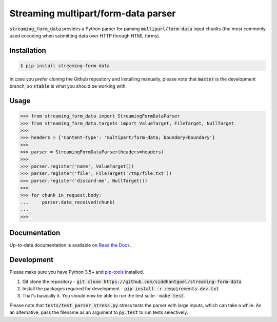 Streaming multipart/form-data parser
====================================

.. image:: https://github.com/siddhantgoel/streaming-form-data/workflows/streaming-form-data/badge.svg
    :target: https://github.com/siddhantgoel/streaming-form-data/workflows/streaming-form-data/badge.svg

.. image:: https://badge.fury.io/py/streaming-form-data.svg
    :target: https://pypi.python.org/pypi/streaming-form-data

.. image:: https://readthedocs.org/projects/streaming-form-data/badge/?version=latest
    :target: https://streaming-form-data.readthedocs.io/en/latest/

.. image:: https://img.shields.io/badge/code%20style-black-000000.svg
    :target: https://github.com/psf/black


:code:`streaming_form_data` provides a Python parser for parsing
:code:`multipart/form-data` input chunks (the most commonly used encoding when
submitting data over HTTP through HTML forms).

Installation
------------

.. code-block:: bash

    $ pip install streaming-form-data

In case you prefer cloning the Github repository and installing manually, please
note that :code:`master` is the development branch, so :code:`stable` is what
you should be working with.

Usage
-----

.. code-block:: python

    >>> from streaming_form_data import StreamingFormDataParser
    >>> from streaming_form_data.targets import ValueTarget, FileTarget, NullTarget
    >>>
    >>> headers = {'Content-Type': 'multipart/form-data; boundary=boundary'}
    >>>
    >>> parser = StreamingFormDataParser(headers=headers)
    >>>
    >>> parser.register('name', ValueTarget())
    >>> parser.register('file', FileTarget('/tmp/file.txt'))
    >>> parser.register('discard-me', NullTarget())
    >>>
    >>> for chunk in request.body:
    ...     parser.data_received(chunk)
    ...
    >>>

Documentation
-------------

Up-to-date documentation is available on `Read the Docs`_.

Development
-----------

Please make sure you have Python 3.5+ and `pip-tools`_ installed.

1. Git clone the repository -
   :code:`git clone https://github.com/siddhantgoel/streaming-form-data`

2. Install the packages required for development -
   :code:`pip install -r requirements-dev.txt`

3. That's basically it. You should now be able to run the test suite -
   :code:`make test`.

Please note that :code:`tests/test_parser_stress.py` stress tests the parser
with large inputs, which can take a while. As an alternative, pass the filename
as an argument to :code:`py.test` to run tests selectively.


.. _pip-tools: https://pypi.org/project/pip-tools/
.. _Read the Docs: https://streaming-form-data.readthedocs.io/

